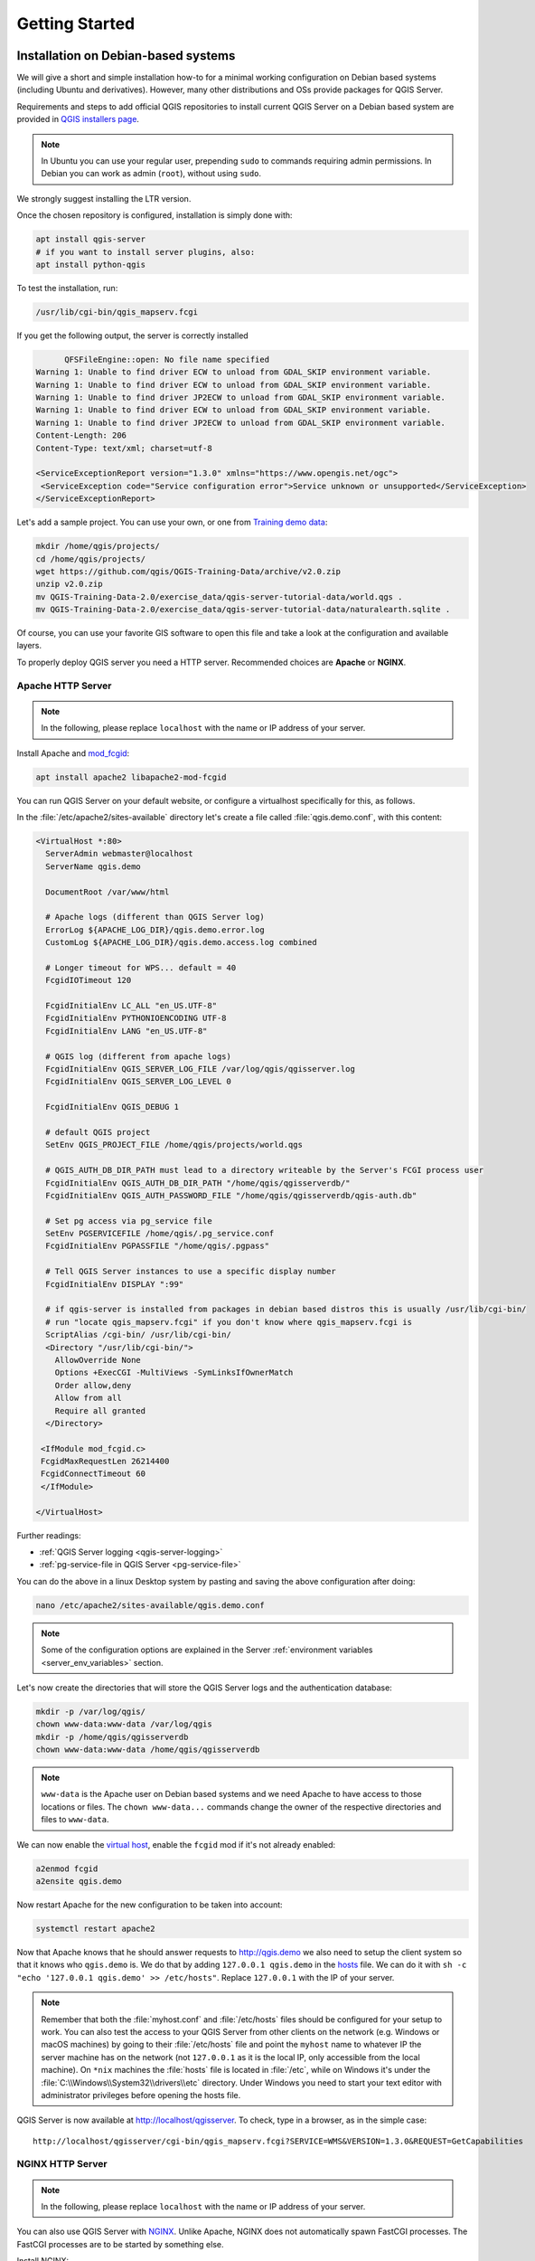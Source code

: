 ***************
Getting Started
***************

.. only:: html

   .. contents::
      :local:
      :depth: 3

Installation on Debian-based systems
====================================

.. index:: Debian, Ubuntu

We will give a short and simple installation how-to for
a minimal working configuration on Debian based systems (including Ubuntu and derivatives). However, many other
distributions and OSs provide packages for QGIS Server.

Requirements and steps to add official QGIS repositories to install current QGIS Server on a Debian based system are
provided in `QGIS installers page <https://qgis.org/en/site/forusers/alldownloads.html>`_.

.. note:: In Ubuntu you can use your regular user, prepending ``sudo`` to
  commands requiring admin permissions. In Debian you can work as admin (``root``),
  without using ``sudo``.

We strongly suggest installing the LTR version.

Once the chosen repository is configured, installation is simply done with:

.. code-block:: bash

 apt install qgis-server
 # if you want to install server plugins, also:
 apt install python-qgis

To test the installation, run:

.. code-block:: bash

    /usr/lib/cgi-bin/qgis_mapserv.fcgi
 
If you get the following output, the server is correctly installed

.. code-block::

	  QFSFileEngine::open: No file name specified
    Warning 1: Unable to find driver ECW to unload from GDAL_SKIP environment variable.
    Warning 1: Unable to find driver ECW to unload from GDAL_SKIP environment variable.
    Warning 1: Unable to find driver JP2ECW to unload from GDAL_SKIP environment variable.
    Warning 1: Unable to find driver ECW to unload from GDAL_SKIP environment variable.
    Warning 1: Unable to find driver JP2ECW to unload from GDAL_SKIP environment variable.
    Content-Length: 206
    Content-Type: text/xml; charset=utf-8
    
    <ServiceExceptionReport version="1.3.0" xmlns="https://www.opengis.net/ogc">
     <ServiceException code="Service configuration error">Service unknown or unsupported</ServiceException>
    </ServiceExceptionReport>

Let's add a sample project. You can use your own, or one from
`Training demo data <https://github.com/qgis/QGIS-Training-Data/>`_:

.. code-block:: bash
  
    mkdir /home/qgis/projects/
    cd /home/qgis/projects/
    wget https://github.com/qgis/QGIS-Training-Data/archive/v2.0.zip
    unzip v2.0.zip
    mv QGIS-Training-Data-2.0/exercise_data/qgis-server-tutorial-data/world.qgs .
    mv QGIS-Training-Data-2.0/exercise_data/qgis-server-tutorial-data/naturalearth.sqlite .
  
Of course, you can use your favorite GIS software to open this file and
take a look at the configuration and available layers.

To properly deploy QGIS server you need a HTTP server. Recommended choices are **Apache** or **NGINX**.

.. index:: Apache, mod_fcgid

.. _`httpserver`:

Apache HTTP Server
------------------

.. note:: In the following, please replace ``localhost`` with the name or IP address of your server.

Install Apache and  `mod_fcgid <https://httpd.apache.org/mod_fcgid/mod/mod_fcgid.html>`_:

.. code-block:: bash

 apt install apache2 libapache2-mod-fcgid


You can run QGIS Server on your default website, or configure a virtualhost
specifically for this, as follows.

In the :file:`/etc/apache2/sites-available` directory let's create a file
called :file:`qgis.demo.conf`, with this content:

.. code-block:: apacheconf

 <VirtualHost *:80>
   ServerAdmin webmaster@localhost
   ServerName qgis.demo

   DocumentRoot /var/www/html

   # Apache logs (different than QGIS Server log)
   ErrorLog ${APACHE_LOG_DIR}/qgis.demo.error.log
   CustomLog ${APACHE_LOG_DIR}/qgis.demo.access.log combined

   # Longer timeout for WPS... default = 40
   FcgidIOTimeout 120

   FcgidInitialEnv LC_ALL "en_US.UTF-8"
   FcgidInitialEnv PYTHONIOENCODING UTF-8
   FcgidInitialEnv LANG "en_US.UTF-8"

   # QGIS log (different from apache logs)
   FcgidInitialEnv QGIS_SERVER_LOG_FILE /var/log/qgis/qgisserver.log
   FcgidInitialEnv QGIS_SERVER_LOG_LEVEL 0

   FcgidInitialEnv QGIS_DEBUG 1

   # default QGIS project
   SetEnv QGIS_PROJECT_FILE /home/qgis/projects/world.qgs

   # QGIS_AUTH_DB_DIR_PATH must lead to a directory writeable by the Server's FCGI process user
   FcgidInitialEnv QGIS_AUTH_DB_DIR_PATH "/home/qgis/qgisserverdb/"
   FcgidInitialEnv QGIS_AUTH_PASSWORD_FILE "/home/qgis/qgisserverdb/qgis-auth.db"

   # Set pg access via pg_service file
   SetEnv PGSERVICEFILE /home/qgis/.pg_service.conf
   FcgidInitialEnv PGPASSFILE "/home/qgis/.pgpass"

   # Tell QGIS Server instances to use a specific display number
   FcgidInitialEnv DISPLAY ":99"

   # if qgis-server is installed from packages in debian based distros this is usually /usr/lib/cgi-bin/
   # run "locate qgis_mapserv.fcgi" if you don't know where qgis_mapserv.fcgi is
   ScriptAlias /cgi-bin/ /usr/lib/cgi-bin/
   <Directory "/usr/lib/cgi-bin/">
     AllowOverride None
     Options +ExecCGI -MultiViews -SymLinksIfOwnerMatch
     Order allow,deny
     Allow from all
     Require all granted
   </Directory>

  <IfModule mod_fcgid.c>
  FcgidMaxRequestLen 26214400
  FcgidConnectTimeout 60
  </IfModule>

 </VirtualHost>

Further readings:

* :ref:`QGIS Server logging <qgis-server-logging>`
* :ref:`pg-service-file in QGIS Server <pg-service-file>`
	
You can do the above in a linux Desktop system by pasting and saving the above
configuration after doing:

.. code-block:: bash

  nano /etc/apache2/sites-available/qgis.demo.conf

.. note:: Some of the configuration options are explained in the Server
 :ref:`environment variables <server_env_variables>` section.

Let's now create the directories that will store the QGIS Server logs and
the authentication database:

.. code-block:: bash

 mkdir -p /var/log/qgis/
 chown www-data:www-data /var/log/qgis
 mkdir -p /home/qgis/qgisserverdb
 chown www-data:www-data /home/qgis/qgisserverdb

.. note::

 ``www-data`` is the Apache user on Debian based systems and we need Apache to have access to
 those locations or files.
 The ``chown www-data...`` commands change the owner of the respective directories and files
 to ``www-data``.

We can now enable the `virtual host <https://httpd.apache.org/docs/2.4/vhosts>`_,
enable the ``fcgid`` mod if it's not already enabled:

.. code-block:: bash

 a2enmod fcgid
 a2ensite qgis.demo

Now restart Apache for the new configuration to be taken into account:

.. code-block:: bash

 systemctl restart apache2 

Now that Apache knows that he should answer requests to http://qgis.demo
we also need to setup the client system so that it knows who ``qgis.demo``
is. We do that by adding ``127.0.0.1 qgis.demo`` in the
`hosts <https://en.wikipedia.org/wiki/Hosts_%28file%29>`_ file. We can do it
with ``sh -c "echo '127.0.0.1 qgis.demo' >> /etc/hosts"``.
Replace ``127.0.0.1`` with the IP of your server.

.. note::

   Remember that both the :file:`myhost.conf` and :file:`/etc/hosts` files should
   be configured for your setup to work.
   You can also test the access to your QGIS Server from other clients on the
   network (e.g. Windows or macOS machines) by going to their :file:`/etc/hosts`
   file and point the ``myhost`` name to whatever IP the server machine has on the 
   network (not ``127.0.0.1`` as it is the local IP, only accessible from the
   local machine).  On ``*nix`` machines the
   :file:`hosts` file is located in :file:`/etc`, while on Windows it's under 
   the :file:`C:\\Windows\\System32\\drivers\\etc` directory. Under Windows you
   need to start your text editor with administrator privileges before opening
   the hosts file.

QGIS Server is now available at http://localhost/qgisserver. To check, type in a browser, as in the simple case:

::

 http://localhost/qgisserver/cgi-bin/qgis_mapserv.fcgi?SERVICE=WMS&VERSION=1.3.0&REQUEST=GetCapabilities

.. index:: nginx, spawn-fcgi, fcgiwrap

NGINX HTTP Server
-----------------

.. note:: In the following, please replace ``localhost`` with the name or IP address of your server.

You can also use QGIS Server with `NGINX <https://nginx.org/>`_. Unlike Apache,
NGINX does not automatically spawn FastCGI processes. The FastCGI processes are
to be started by something else.

Install NGINX:

.. code-block:: bash

 apt install nginx


* As a first option, you can use **spawn-fcgi** or **fcgiwrap** to start and manage the
  QGIS Server processes.
  Official Debian packages exist for both.
  When you have no X server running and you need, for example,
  printing, you can use :ref:`xvfb <xvfb>`.

* Another option is to rely on **Systemd**, the init system for GNU/Linux that most
  Linux distributions use today.
  One of the advantages of this method is that it requires no other components or
  processes.
  It’s meant to be simple, yet robust and efficient for production deployments.

NGINX Configuration
...................

The **include fastcgi_params;** used in the previous configuration is important,
as it adds the parameters from :file:`/etc/nginx/fastcgi_params`:

.. code-block:: nginx

 fastcgi_param  QUERY_STRING       $query_string;
 fastcgi_param  REQUEST_METHOD     $request_method;
 fastcgi_param  CONTENT_TYPE       $content_type;
 fastcgi_param  CONTENT_LENGTH     $content_length;

 fastcgi_param  SCRIPT_NAME        $fastcgi_script_name;
 fastcgi_param  REQUEST_URI        $request_uri;
 fastcgi_param  DOCUMENT_URI       $document_uri;
 fastcgi_param  DOCUMENT_ROOT      $document_root;
 fastcgi_param  SERVER_PROTOCOL    $server_protocol;
 fastcgi_param  REQUEST_SCHEME     $scheme;
 fastcgi_param  HTTPS              $https if_not_empty;

 fastcgi_param  GATEWAY_INTERFACE  CGI/1.1;
 fastcgi_param  SERVER_SOFTWARE    nginx/$nginx_version;

 fastcgi_param  REMOTE_ADDR        $remote_addr;
 fastcgi_param  REMOTE_PORT        $remote_port;
 fastcgi_param  SERVER_ADDR        $server_addr;
 fastcgi_param  SERVER_PORT        $server_port;
 fastcgi_param  SERVER_NAME        $server_name;

 # PHP only, required if PHP was built with --enable-force-cgi-redirect
 fastcgi_param  REDIRECT_STATUS    200;

Moreover, you can use some :ref:`qgis-server-envvar` to configure QGIS Server.
In the NGINX configuration file, :file:`/etc/nginx/nginx.conf`, you have to use
``fastcgi_param`` instruction to define these variables as shown below:

.. code-block:: nginx

    location /qgisserver {
         gzip           off;
         include        fastcgi_params;
         fastcgi_param  QGIS_DEBUG              1;
         fastcgi_param  QGIS_SERVER_LOG_FILE    /var/log/qgis/qgisserver.log;
         fastcgi_param  QGIS_SERVER_LOG_LEVEL   0;
         fastcgi_pass   unix:/var/run/qgisserver.socket;
     }

FastCGI wrappers
................

.. warning::

  **fcgiwrap** is easier to set up than **spawn-fcgi**, because it's already wrapped
  in a Systemd service. But it also leads to a solution that is much slower
  than using spawn-fcgi. With fcgiwrap, a new QGIS Server process is created
  on each request, meaning that the QGIS Server initialization process, which
  includes reading and parsing the QGIS project file, is done on each request.
  With spawn-fcgi, the QGIS Server process remains alive between requests,
  resulting in much better performance. For that reason, spawn-fcgi
  is recommended for production use.

spawn-fcgi
^^^^^^^^^^

If you want to use `spawn-fcgi <https://redmine.lighttpd.net/projects/spawn-fcgi/wiki>`_,
the first step is to install the package:

.. code-block:: bash

  apt install spawn-fcgi


Then, introduce the following block in your NGINX server configuration:

.. code-block:: nginx

     location /qgisserver {
         gzip           off;
         include        fastcgi_params;
         fastcgi_pass   unix:/var/run/qgisserver.socket;
     }

And restart NGINX to take into account the new configuration:

.. code-block:: bash

  systemctl restart nginx

Finally, considering that there is no default service file for spawn-fcgi, you
have to manually start QGIS Server in your terminal:

.. code-block:: bash

 spawn-fcgi -s /var/run/qgisserver.socket \
                 -U www-data -G www-data -n \
                 /usr/lib/cgi-bin/qgis_mapserv.fcgi

QGIS Server is now available at http://localhost/qgisserver.

.. note::

    When using spawn-fcgi, you may directly define environment variables
    before running the server. For example:
    ``export QGIS_SERVER_LOG_FILE=/var/log/qgis/qgisserver.log``

Of course, you can add an init script to start QGIS Server at boot time or whenever you want.
For example with **systemd**, edit the file
:file:`/etc/systemd/system/qgis-server.service` with this content:

.. code-block:: ini

    [Unit]
    Description=QGIS server
    After=network.target

    [Service]
    ;; set env var as needed
    ;Environment="LANG=en_EN.UTF-8"
    ;Environment="QGIS_SERVER_PARALLEL_RENDERING=1"
    ;Environment="QGIS_SERVER_MAX_THREADS=12"
    ;Environment="QGIS_SERVER_LOG_LEVEL=0"
    ;Environment="DEBUG=1"
    ;Environment="QGIS_SERVER_LOG_FILE=/var/log/qgis-server.log"
    ;; or use a file:
    ;EnvironmentFile=/etc/qgis-server/env

    ExecStart=spawn-fcgi -s /var/run/qgisserver.socket -U www-data -G www-data -n /usr/lib/cgi-bin/qgis_mapserv.fcgi

    [Install]
    WantedBy=multi-user.target

Then enable and start the service:

.. code-block:: bash

 systemctl enable --now qgis-server

.. warning::

  With the above commands spawn-fcgi spawns only one QGIS Server process.

fcgiwrap
^^^^^^^^

Using `fcgiwrap <https://www.nginx.com/resources/wiki/start/topics/examples/fcgiwrap/>`_
is much easier to setup than **spawn-fcgi** but it's much slower.
You first have to install the corresponding package:

.. code-block:: bash

 apt install fcgiwrap

Then, introduce the following block in your NGINX server configuration:

.. code-block:: nginx
   :linenos:

     location /qgisserver {
         gzip           off;
         include        fastcgi_params;
         fastcgi_pass   unix:/var/run/fcgiwrap.socket;
         fastcgi_param  SCRIPT_FILENAME /usr/lib/cgi-bin/qgis_mapserv.fcgi;
     }

Finally, restart NGINX and **fcgiwrap** to take into account the new configuration:

.. code-block:: bash

 systemctl restart nginx
 systemctl restart fcgiwrap

QGIS Server is now available at http://localhost/qgisserver.



Systemd
.......

QGIS Server needs a running X Server to be fully usable, in particular for printing. In the case you already have a
running X Server, you can use systemd services.

This method, to deploy QGIS Server, relies on two Systemd units:

* a `Socket unit <https://www.freedesktop.org/software/systemd/man/systemd.socket.html>`_
* and a `Service unit <https://www.freedesktop.org/software/systemd/man/systemd.service.html>`_.

The **QGIS Server Socket unit** defines and creates a file system socket,
used by NGINX to start and communicate with QGIS Server.
The Socket unit has to be configured with ``Accept=false``, meaning that the
calls to the ``accept()`` system call are delegated to the process created by
the Service unit.
It is located in :file:`/etc/systemd/system/qgis-server@.socket`, which is actually
a template:

.. code-block:: ini

 [Unit]
 Description=QGIS Server Listen Socket (instance %i)
 
 [Socket]
 Accept=false
 ListenStream=/var/run/qgis-server-%i.sock
 SocketUser=www-data
 SocketGroup=www-data
 SocketMode=0600
 
 [Install]
 WantedBy=sockets.target

Now enable and start sockets:

.. code-block:: bash

 for i in 1 2 3 4; do systemctl enable --now qgis-server@$i.socket; done

The **QGIS Server Service unit** defines and starts the QGIS Server process.
The important part is that the Service process’ standard input is connected to
the socket defined by the Socket unit.
This has to be configured using ``StandardInput=socket`` in the Service unit
configuration located in :file:`/etc/systemd/system/qgis-server@.service`:

.. code-block:: ini

 [Unit]
 Description=QGIS Server Service (instance %i)
 
 [Service]
 User=www-data
 Group=www-data
 StandardOutput=null
 StandardError=journal
 StandardInput=socket
 ExecStart=/usr/lib/cgi-bin/qgis_mapserv.fcgi
 EnvironmentFile=/etc/qgis-server/env
 
 [Install]
 WantedBy=multi-user.target

.. note::
 The QGIS Server :ref:`environment variables <qgis-server-envvar>`
 are defined in a separate file, :file:`/etc/qgis-server/env`.
 It could look like this:
 
 .. code-block:: make

   QGIS_PROJECT_FILE=/etc/qgis/myproject.qgs
   QGIS_SERVER_LOG_STDERR=1
   QGIS_SERVER_LOG_LEVEL=3

Now start socket service:

.. code-block:: bash

 for i in 1 2 3 4; do systemctl enable --now qgis-server@$i.service; done

Finally, for the NGINX HTTP server, lets introduce the configuration for this setup:

.. code-block:: nginx

 upstream qgis-server_backend {
    server unix:/var/run/qgis-server-1.sock;
    server unix:/var/run/qgis-server-2.sock;
    server unix:/var/run/qgis-server-3.sock;
    server unix:/var/run/qgis-server-4.sock;
 }
 
 server {
    …
 
    location /qgis-server {
        gzip off;
        include fastcgi_params;
        fastcgi_pass qgis-server_backend;
    }
 }

Now restart NGINX for the new configuration to be taken into account:

.. code-block:: bash

 systemctl restart nginx

Thanks to Oslandia for sharing `their tutorial <https://oslandia.com/en/2018/11/23/deploying-qgis-server-with-systemd/>`_. 

.. _xvfb:

Xvfb
----
QGIS Server needs a running X Server to be fully usable, in particular for printing.
On servers it is usually recommended not to install it, so you may use ``xvfb``
to have a virtual X environment.

If you're running the Server in graphic/X11 environment then there is no need to install xvfb.
More info at https://www.itopen.it/qgis-server-setup-notes/.

To install the package:

.. code-block:: bash

 apt install xvfb

Create the service file, :file:`/etc/systemd/system/xvfb.service`, with this content:

.. code-block:: ini

  [Unit]
  Description=X Virtual Frame Buffer Service
  After=network.target

  [Service]
  ExecStart=/usr/bin/Xvfb :99 -screen 0 1024x768x24 -ac +extension GLX +render -noreset

  [Install]
  WantedBy=multi-user.target

Enable, start and check the status of the ``xvfb.service``:

.. code-block:: bash

   systemctl enable --now xvfb.service
   systemctl status xvfb.service

Then, according to your HTTP server, you should configure the **DISPLAY**
parameter or directly use **xvfb-run**.

With Apache
...........

Then you can configure the **DISPLAY** parameter.

With Apache you just add to your *FastCGI* configuration (see above):

.. code-block:: apache

  FcgidInitialEnv DISPLAY       ":99"


Now restart Apache for the new configuration to be taken into account:

.. code-block:: bash

  systemctl restart apache2

With NGINX
..........

Then you can directly use **xvfb-run** or configure the **DISPLAY** parameter.

* With spawn-fcgi using ``xvfb-run``:

  .. code-block:: bash
  
   xvfb-run /usr/bin/spawn-fcgi -f /usr/lib/cgi-bin/qgis_mapserv.fcgi \
                                -s /tmp/qgisserver.socket \
                                -G www-data -U www-data -n

* With the **DISPLAY** environment variable in the HTTP server configuration. 

  .. code-block:: nginx
  
   fastcgi_param  DISPLAY       ":99";

Installation on Windows
=======================

.. index:: Windows

QGIS Server can also be installed on Windows systems. While the QGIS Server
package is available in the 64 bit version of the OSGeo4W network installer 
(https://qgis.org/en/site/forusers/download.html) there is no Apache (or other
web server) package available, so this must be installed by other means.

A simple procedure is the following:

* Download the XAMPP installer (https://www.apachefriends.org/download.html)
  for Windows and install Apache

.. figure:: img/qgis_server_windows1.png
  :align: center
  
* Download the OSGeo4W installer, follow the "Advanced Install" and install
  both the QGIS Desktop and QGIS Server packages
  
.. figure:: img/qgis_server_windows2.png
  :align: center
  
* Edit the httpd.conf file (:file:`C:\\xampp\\apache\\httpd.conf`
  if the default installation paths have been used) and make the following changes:

From:

.. code-block:: apache

    ScriptAlias /cgi-bin/ "C:/xampp/cgi-bin/"


To:

.. code-block:: apache

    ScriptAlias /cgi-bin/ "c:/OSGeo4W64/apps/qgis/bin/"


From:

.. code-block:: apache

    <Directory "C:/xampp/cgi-bin">
    AllowOverride None
    Options None
    Require all granted
    </Directory>


To:

.. code-block:: apache

    <Directory "c:/OSGeo4W64/apps/qgis/bin">
    SetHandler cgi-script
    AllowOverride None
    Options ExecCGI
    Order allow,deny
    Allow from all
    Require all granted
    </Directory>


From:

.. code-block:: apache

    AddHandler cgi-script .cgi .pl .asp


To:

.. code-block:: apache

    AddHandler cgi-script .cgi .pl .asp .exe


Then at the bottom of httpd.conf add:

.. code-block:: apache

    SetEnv GDAL_DATA "C:\OSGeo4W64\share\gdal"
    SetEnv QGIS_AUTH_DB_DIR_PATH "C:\OSGeo4W64\apps\qgis\resources"
    SetEnv PYTHONHOME "C:\OSGeo4W64\apps\Python37"
    SetEnv PATH "C:\OSGeo4W64\bin;C:\OSGeo4W64\apps\qgis\bin;C:\OSGeo4W64\apps\Qt5\bin;C:\WINDOWS\system32;C:\WINDOWS;C:\WINDOWS\System32\Wbem"
    SetEnv QGIS_PREFIX_PATH "C:\OSGeo4W64\apps\qgis"
    SetEnv QT_PLUGIN_PATH "C:\OSGeo4W64\apps\qgis\qtplugins;C:\OSGeo4W64\apps\Qt5\plugins"


Restart the Apache web server from the XAMPP Control Panel and open browser window to testing
a GetCapabilities request to QGIS Server

::

 http://localhost/cgi-bin/qgis_mapserv.fcgi.exe?SERVICE=WMS&VERSION=1.3.0&REQUEST=GetCapabilities


Serve a project
===============

Now that QGIS Server is installed and running, we just have to use it.

Obviously, we need a QGIS project to work on. Of course, you can fully
customize your project by defining contact information, precise some
restrictions on CRS or even exclude some layers. Everything you need to know
about that is described later in :ref:`Creatingwmsfromproject`.

But for now, we are going to use a simple project already configured and
previously downloaded in :file:`/home/qgis/projects/world.qgs`, as described above.

By opening the project and taking a quick look on layers, we know that 4
layers are currently available:

- airports
- places
- countries
- countries_shapeburst

You don't have to understand the full request for now but you may retrieve
a map with some of the previous layers thanks to QGIS Server by doing something
like this in your web browser to retrieve the *countries* layer:

.. code-block:: bash

  http://localhost/qgisserver?
    MAP=/home/qgis/projects/world.qgs&
    LAYERS=countries&
    SERVICE=WMS&
    REQUEST=GetMap&
    CRS=EPSG:4326&
    WIDTH=400&
    HEIGHT=200

If you obtain the next image, then QGIS Server is running correctly:

.. figure:: img/server_basic_getmap.png
  :align: center

  Server response to a basic GetMap request

Note that you may define **QGIS_PROJECT_FILE** environment variable to use a project
by default instead of giving a **MAP** parameter (see :ref:`qgis-server-envvar`).

For example with spawn-fcgi:

.. code-block:: bash

 export QGIS_PROJECT_FILE=/home/qgis/projects/world.qgs
 spawn-fcgi -f /usr/lib/bin/cgi-bin/qgis_mapserv.fcgi \
            -s /var/run/qgisserver.socket \
            -U www-data -G www-data -n

.. _`Creatingwmsfromproject`:

Configure your project
======================

To provide a new QGIS Server WMS, WFS or WCS, you have to create a QGIS project
file with some data or use one of your current project. Define the colors and
styles of the layers in QGIS and the project CRS, if not already defined.

.. _figure_server_definitions:

.. figure:: img/ows_server_definition.png
   :align: center

   Definitions for a QGIS Server WMS/WFS/WCS project

Then, go to the :guilabel:`QGIS Server` menu of the
:menuselection:`Project --> Properties...` dialog and provide
some information about the OWS in the fields under
:guilabel:`Service Capabilities`.
This will appear in the GetCapabilities response of the WMS, WFS or WCS.
If you don't check |checkbox| :guilabel:`Service capabilities`,
QGIS Server will use the information given in the :file:`wms_metadata.xml` file
located in the :file:`cgi-bin` folder.

WMS capabilities
----------------

In the :guilabel:`WMS capabilities` section, you can define
the extent advertised in the WMS GetCapabilities response by entering
the minimum and maximum X and Y values in the fields under
:guilabel:`Advertised extent`.
Clicking :guilabel:`Use Current Canvas Extent` sets these values to the
extent currently displayed in the QGIS map canvas.
By checking |checkbox| :guilabel:`CRS restrictions`, you can restrict
in which coordinate reference systems (CRS) QGIS Server will offer
to render maps. It is recommended that you restrict the offered CRS as this
reduces the size of the WMS GetCapabilities response.
Use the |signPlus| button below to select those CRSs
from the Coordinate Reference System Selector, or click :guilabel:`Used`
to add the CRSs used in the QGIS project to the list.

If you have print layouts defined in your project, they will be listed in the
``GetProjectSettings`` response, and they can be used by the GetPrint request to
create prints, using one of the print layouts as a template.
This is a QGIS-specific extension to the WMS 1.3.0 specification.
If you want to exclude any print layout from being published by the WMS,
check |checkbox| :guilabel:`Exclude layouts` and click the
|signPlus| button below.
Then, select a print layout from the :guilabel:`Select print layout` dialog
in order to add it to the excluded layouts list.

If you want to exclude any layer or layer group from being published by the
WMS, check |checkbox| :guilabel:`Exclude Layers` and click the
|signPlus| button below.
This opens the :guilabel:`Select restricted layers and groups` dialog, which
allows you to choose the layers and groups that you don't want to be published.
Use the :kbd:`Shift` or :kbd:`Ctrl` key if you want to select multiple entries.
It is recommended that you exclude from publishing the layers that you don't
need as this reduces the size of the WMS GetCapabilities response which leads
to faster loading times on the client side.

If you check |checkbox| :guilabel:`Use layer ids as name`, layer ids will be
used to reference layers in the ``GetCapabilities`` response or ``GetMap LAYERS``
parameter. If not, layer name or short name if defined (see :ref:`vectorservermenu`)
is used.

You can receive requested GetFeatureInfo as plain text, XML and GML. The default is XML.

.. _`addGeometryToFeatureResponse` : 

If you wish, you can check |checkbox| :guilabel:`Add geometry to feature response`.
This will include the bounding box for each feature in the GetFeatureInfo response.
See also the :ref:`WITH_GEOMETRY <server_wms_getfeatureinfo>` parameter.

As many web clients can’t display circular arcs in geometries you have the option
to segmentize the geometry before sending it to the client in a GetFeatureInfo
response. This allows such clients to still display a feature’s geometry
(e.g. for highlighting the feature). You need to check the
|checkbox| :guilabel:`Segmentize feature info geometry` to activate the option.

You can also use the :guilabel:`GetFeatureInfo geometry precision` option to
set the precision of the GetFeatureInfo geometry. This enables you to save
bandwidth when you don't need the full precision.

If you want QGIS Server to advertise specific request URLs
in the WMS GetCapabilities response, enter the corresponding URL in the
:guilabel:`Advertised URL` field.

Furthermore, you can restrict the maximum size of the maps returned by the
GetMap request by entering the maximum width and height into the respective
fields under :guilabel:`Maximums for GetMap request`.

You can change the :guilabel:`Quality for JPEG images` factor. The quality factor must be
in the range 0 to 100. Specify 0 for maximum compression, 100 for no compression.

You can change the limit for atlas features to be printed in one request by setting the
:guilabel:`Maximum features for Atlas print requests` field.

When QGIS Server is used in tiled mode (see :ref:`TILED parameter <wms-tiled>`), you can set the
:guilabel:`Tile buffer in pixels`. The recommended value is the size of the largest
symbol or line width in your QGIS project.

If one of your layers uses the :ref:`Map Tip display <maptips>` (i.e. to show text using
expressions) this will be listed inside the GetFeatureInfo output. If the
layer uses a Value Map for one of its attributes, this information will also
be shown in the GetFeatureInfo output.

WFS capabilities
----------------

In the :guilabel:`WFS capabilities` area you can select the layers you
want to publish as WFS, and specify if they will allow update, insert and
delete operations.
If you enter a URL in the :guilabel:`Advertised URL` field of the
:guilabel:`WFS capabilities` section, QGIS Server will advertise this specific
URL in the WFS GetCapabilities response.

WCS capabilities
----------------

In the :guilabel:`WCS capabilities` area, you can select the layers that you
want to publish as WCS. If you enter a URL in the :guilabel:`Advertised URL`
field of the :guilabel:`WCS capabilities` section, QGIS Server will advertise
this specific URL in the WCS GetCapabilities response.

Fine tuning your OWS
----------------------

For vector layers, the :guilabel:`Fields` menu of the :menuselection:`Layer -->
Layer Properties` dialog allows you to define for each
attribute if it will be published or not.
By default, all the attributes are published by your WMS and WFS.
If you don't want a specific attribute to be published, uncheck the corresponding
checkbox in the :guilabel:`WMS` or :guilabel:`WFS` column.

You can overlay watermarks over the maps produced by your WMS by adding text
annotations or SVG annotations to the project file.
See the :ref:`sec_annotations` section for instructions on
creating annotations. For annotations to be displayed as watermarks on the WMS
output, the :guilabel:`Fixed map position` checkbox in the
:guilabel:`Annotation text` dialog must be unchecked.
This can be accessed by double clicking the annotation while one of the
annotation tools is active.
For SVG annotations, you will need either to set the project to save absolute
paths (in the :guilabel:`General` menu of the
:menuselection:`Project --> Properties...` dialog) or to manually modify
the path to the SVG image so that it represents a valid relative path.


.. Substitutions definitions - AVOID EDITING PAST THIS LINE
   This will be automatically updated by the find_set_subst.py script.
   If you need to create a new substitution manually,
   please add it also to the substitutions.txt file in the
   source folder.

.. |checkbox| image:: /static/common/checkbox.png
   :width: 1.3em
.. |signPlus| image:: /static/common/symbologyAdd.png
   :width: 1.5em
